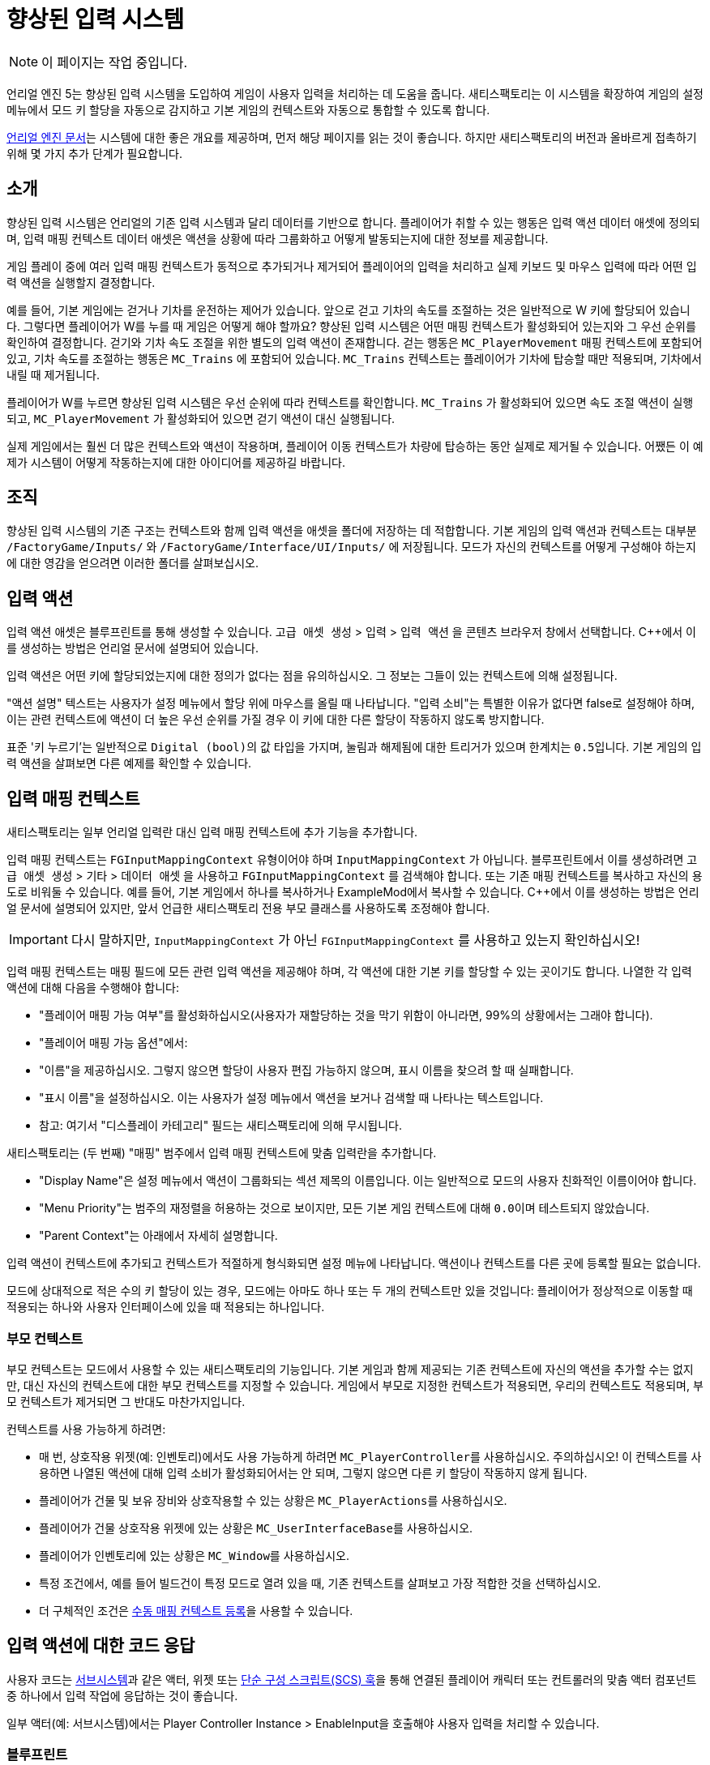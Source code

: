= 향상된 입력 시스템

[NOTE]
====
이 페이지는 작업 중입니다.
====

언리얼 엔진 5는 향상된 입력 시스템을 도입하여 게임이 사용자 입력을 처리하는 데 도움을 줍니다.
새티스팩토리는 이 시스템을 확장하여 게임의 설정 메뉴에서 모드 키 할당을 자동으로 감지하고
기본 게임의 컨텍스트와 자동으로 통합할 수 있도록 합니다.

https://docs.unrealengine.com/5.1/en-US/enhanced-input-in-unreal-engine/[언리얼 엔진 문서]는
시스템에 대한 좋은 개요를 제공하며, 먼저 해당 페이지를 읽는 것이 좋습니다.
하지만 새티스팩토리의 버전과 올바르게 접촉하기 위해 몇 가지 추가 단계가 필요합니다.

== 소개

향상된 입력 시스템은 언리얼의 기존 입력 시스템과 달리 데이터를 기반으로 합니다.
플레이어가 취할 수 있는 행동은 입력 액션 데이터 애셋에 정의되며,
입력 매핑 컨텍스트 데이터 애셋은 액션을 상황에 따라 그룹화하고 어떻게 발동되는지에 대한 정보를 제공합니다.

게임 플레이 중에 여러 입력 매핑 컨텍스트가 동적으로 추가되거나 제거되어
플레이어의 입력을 처리하고 실제 키보드 및 마우스 입력에 따라 어떤 입력 액션을 실행할지 결정합니다.

예를 들어, 기본 게임에는 걷거나 기차를 운전하는 제어가 있습니다.
앞으로 걷고 기차의 속도를 조절하는 것은 일반적으로 W 키에 할당되어 있습니다.
그렇다면 플레이어가 W를 누를 때 게임은 어떻게 해야 할까요?
향상된 입력 시스템은 어떤 매핑 컨텍스트가 활성화되어 있는지와 그 우선 순위를 확인하여 결정합니다.
걷기와 기차 속도 조절을 위한 별도의 입력 액션이 존재합니다.
걷는 행동은 `MC_PlayerMovement` 매핑 컨텍스트에 포함되어 있고,
기차 속도를 조절하는 행동은 `MC_Trains` 에 포함되어 있습니다.
`MC_Trains` 컨텍스트는 플레이어가 기차에 탑승할 때만 적용되며, 기차에서 내릴 때 제거됩니다.

플레이어가 W를 누르면 향상된 입력 시스템은 우선 순위에 따라 컨텍스트를 확인합니다.
`MC_Trains` 가 활성화되어 있으면 속도 조절 액션이 실행되고,
`MC_PlayerMovement` 가 활성화되어 있으면 걷기 액션이 대신 실행됩니다.

실제 게임에서는 훨씬 더 많은 컨텍스트와 액션이 작용하며,
플레이어 이동 컨텍스트가 차량에 탑승하는 동안 실제로 제거될 수 있습니다.
어쨌든 이 예제가 시스템이 어떻게 작동하는지에 대한 아이디어를 제공하길 바랍니다.

== 조직

향상된 입력 시스템의 기존 구조는
컨텍스트와 함께 입력 액션을 애셋을 폴더에 저장하는 데 적합합니다.
기본 게임의 입력 액션과 컨텍스트는 대부분 `/FactoryGame/Inputs/` 와
`/FactoryGame/Interface/UI/Inputs/` 에 저장됩니다.
모드가 자신의 컨텍스트를 어떻게 구성해야 하는지에 대한 영감을 얻으려면 이러한 폴더를 살펴보십시오.

== 입력 액션

입력 액션 애셋은 블루프린트를 통해 생성할 수 있습니다.
`고급 애셋 생성` > `입력` > `입력 액션` 을 콘텐츠 브라우저 창에서 선택합니다.
{cpp}에서 이를 생성하는 방법은 언리얼 문서에 설명되어 있습니다.

입력 액션은 어떤 키에 할당되었는지에 대한 정의가 없다는 점을 유의하십시오.
그 정보는 그들이 있는 컨텍스트에 의해 설정됩니다.

"액션 설명" 텍스트는 사용자가 설정 메뉴에서 할당 위에 마우스를 올릴 때 나타납니다.
"입력 소비"는 특별한 이유가 없다면 false로 설정해야 하며, 이는 관련 컨텍스트에 액션이 더 높은 우선 순위를 가질 경우 이 키에 대한 다른 할당이 작동하지 않도록 방지합니다.

표준 '키 누르기'는 일반적으로 ``Digital (bool)``의 값 타입을 가지며,
``눌림``과 ``해제됨``에 대한 트리거가 있으며 한계치는 ``0.5``입니다.
기본 게임의 입력 액션을 살펴보면 다른 예제를 확인할 수 있습니다.

== 입력 매핑 컨텍스트

새티스팩토리는 일부 언리얼 입력란 대신 입력 매핑 컨텍스트에 추가 기능을 추가합니다.

입력 매핑 컨텍스트는 `FGInputMappingContext` 유형이어야 하며 `InputMappingContext` 가 아닙니다.
블루프린트에서 이를 생성하려면
`고급 애셋 생성` > `기타` > `데이터 애셋` 을 사용하고 `FGInputMappingContext` 를 검색해야 합니다.
또는 기존 매핑 컨텍스트를 복사하고 자신의 용도로 비워둘 수 있습니다.
예를 들어, 기본 게임에서 하나를 복사하거나 ExampleMod에서 복사할 수 있습니다.
{cpp}에서 이를 생성하는 방법은 언리얼 문서에 설명되어 있지만,
앞서 언급한 새티스팩토리 전용 부모 클래스를 사용하도록 조정해야 합니다.

[IMPORTANT]
====
다시 말하지만, `InputMappingContext` 가 아닌 `FGInputMappingContext` 를 사용하고 있는지 확인하십시오!
====

입력 매핑 컨텍스트는 매핑 필드에 모든 관련 입력 액션을 제공해야 하며,
각 액션에 대한 기본 키를 할당할 수 있는 곳이기도 합니다.
나열한 각 입력 액션에 대해 다음을 수행해야 합니다:

- "플레이어 매핑 가능 여부"를 활성화하십시오(사용자가 재할당하는 것을 막기 위함이 아니라면, 99%의 상황에서는 그래야 합니다).
- "플레이어 매핑 가능 옵션"에서:
    - "이름"을 제공하십시오. 그렇지 않으면 할당이 사용자 편집 가능하지 않으며, 표시 이름을 찾으려 할 때 실패합니다.
    - "표시 이름"을 설정하십시오. 이는 사용자가 설정 메뉴에서 액션을 보거나 검색할 때 나타나는 텍스트입니다.
    - 참고: 여기서 "디스플레이 카테고리" 필드는 새티스팩토리에 의해 무시됩니다.

새티스팩토리는 (두 번째) "매핑" 범주에서 입력 매핑 컨텍스트에 맞춤 입력란을 추가합니다.

- "Display Name"은 설정 메뉴에서 액션이 그룹화되는 섹션 제목의 이름입니다.
이는 일반적으로 모드의 사용자 친화적인 이름이어야 합니다.
- "Menu Priority"는 범주의 재정렬을 허용하는 것으로 보이지만, 모든 기본 게임 컨텍스트에 대해 ``0.0``이며 테스트되지 않았습니다.
- "Parent Context"는 아래에서 자세히 설명합니다.

입력 액션이 컨텍스트에 추가되고 컨텍스트가 적절하게 형식화되면
설정 메뉴에 나타납니다.
액션이나 컨텍스트를 다른 곳에 등록할 필요는 없습니다.

모드에 상대적으로 적은 수의 키 할당이 있는 경우, 모드에는 아마도 하나 또는 두 개의 컨텍스트만 있을 것입니다:
플레이어가 정상적으로 이동할 때 적용되는 하나와
사용자 인터페이스에 있을 때 적용되는 하나입니다.

[id="ParentContext"]
=== 부모 컨텍스트

부모 컨텍스트는 모드에서 사용할 수 있는 새티스팩토리의 기능입니다.
기본 게임과 함께 제공되는 기존 컨텍스트에 자신의 액션을 추가할 수는 없지만,
대신 자신의 컨텍스트에 대한 부모 컨텍스트를 지정할 수 있습니다.
게임에서 부모로 지정한 컨텍스트가 적용되면,
우리의 컨텍스트도 적용되며,
부모 컨텍스트가 제거되면 그 반대도 마찬가지입니다.

컨텍스트를 사용 가능하게 하려면:

- 매 번, 상호작용 위젯(예: 인벤토리)에서도 사용 가능하게 하려면
  ``MC_PlayerController``를 사용하십시오. 주의하십시오!
  이 컨텍스트를 사용하면 나열된 액션에 대해 입력 소비가 활성화되어서는 안 되며,
  그렇지 않으면 다른 키 할당이 작동하지 않게 됩니다.
- 플레이어가 건물 및 보유 장비와 상호작용할 수 있는 상황은
  ``MC_PlayerActions``를 사용하십시오.
- 플레이어가 건물 상호작용 위젯에 있는 상황은
  ``MC_UserInterfaceBase``를 사용하십시오.
- 플레이어가 인벤토리에 있는 상황은
  ``MC_Window``를 사용하십시오.
- 특정 조건에서, 예를 들어 빌드건이 특정 모드로 열려 있을 때,
  기존 컨텍스트를 살펴보고 가장 적합한 것을 선택하십시오.
- 더 구체적인 조건은
  link:#ManualRegisterContext[수동 매핑 컨텍스트 등록]을 사용할 수 있습니다.

== 입력 액션에 대한 코드 응답

사용자 코드는 xref:Development/ModLoader/Subsystems.adoc[서브시스템]과 같은 액터,
위젯 또는 xref:Development/ModLoader/SimpleConstructionScript.adoc[단순 구성 스크립트(SCS) 훅]을 통해
연결된 플레이어 캐릭터 또는 컨트롤러의 맞춤 액터 컴포넌트 중
하나에서 입력 작업에 응답하는 것이 좋습니다.

일부 액터(예: 서브시스템)에서는 Player Controller Instance > EnableInput을 호출해야
사용자 입력을 처리할 수 있습니다.

[id="RespondInputActionsBlueprint"]
=== 블루프린트

입력 액션에 응답하기 위한 블루프린트 이벤트 노드를 생성하려면,
블루프린트 액션 선택기에서 "컨텍스트에 따라"를 끄고 검색 결과에 나타나도록 해야 할 수 있습니다.

입력 액션의 이름을 입력하여 해당 이벤트 노드를 생성하십시오.

[id="RespondInputActionsCpp"]
=== {cpp}

언리얼 문서는 {cpp}에서 입력 액션에 응답하는 방법을 설명합니다.
단, 플레이어 컨트롤러에 대한 제어가 있다고 가정하는데, 모더는 그렇지 않습니다.
다행히도 커피 스테인은 모드가 할당할 수 있는 `AFGCharacterPlayer::OnPlayerInputInitialized`
델리게이트를 생성했습니다.
`SetupPlayerInputComponent` 가 호출될 때마다
델리게이트가 호출되어 맞춤 입력을 등록할 기회를 제공합니다.

==== 게임 플레이 태그

입력 액션이 많을 경우, 게임 플레이 태그를 사용하여 이를 참조하는 것이 유용할 수 있습니다.

이를 사용하려면, {cpp}에서 `TMap<FGameplayTag, UInputAction*>` 를 포함하는 맞춤 GameInstanceModule 클래스를 생성하고,
이 새로운 클래스를 "실제" GameInstanceModule 블루프린트 자산의 부모로 사용하십시오:

// cspell:ignore MYMOD
```cpp
// 포함된 부분 생략

UCLASS(Blueprintable)
class MYMOD_API UMyModGameInstanceModule : public UGameInstanceModule {
    GENERATED_BODY()
public:
    UPROPERTY(EditDefaultsOnly, Category = "Advanced | Input")
    TMap<UInputAction*, FGameplayTag> InputActionTagBindings;
};
```

추가 블루프린트 코드를 이 애셋에 추가하는 경우, super 함수 호출을 추가해야 합니다.
그런 다음 할당을 사용하려면 다음과 같이 합니다:

```cpp
UGameInstance* GameInstance = GetWorld()->GetGameInstance(); // 사용하는 클래스에 따라 다를 수 있습니다.
UGameInstanceModuleManager* GameInstanceModuleManager = GameInstance->GetSubsystem<UGameInstanceModuleManager>();
UMyModGameInstanceModule* MyModGameInstanceModule = Cast<UMyModGameInstanceModule>(GameInstanceModuleManager ->FindModule(TEXT("MyMod")));
EnhancedInputComponent->BindAction(MyModGameInstanceModule->InputActionTagBindings[FGameplayTag::RequestGameplayTag(TEXT("Tag.Name"))], ETriggerEvent::Triggered, this, &Class::Function);
```

== 입력 액션 정보 읽기

사용자에게 표시할 입력 액션에 할당된 키의 이름을 검색하려면,
플레이어 컨트롤러 인스턴스에서 FGInputLibrary 함수 `Get Input Action Name as Text` 를 호출하고,
그 액션의 매핑 컨텍스트에서 주어진 이름을 전달합니다.
이것은 자동으로 다중 키 할당을 처리하고 `왼쪽 Alt + Q` 와 같은 결합 형식으로 표시합니다.
매핑 컨텍스트가 호출 시 등록되지 않은 경우 `UNKNOWN_KEY()` 를 반환합니다.

입력 액션에 관련된 정확한 키 구조를 검색해야 하는 경우,
플레이어 컨트롤러 인스턴스에서 FGInputLibrary 함수 `Get Current Mapping for Action` 을 호출하고,
그 액션의 매핑 컨텍스트에서 주어진 이름을 전달합니다.
성공/실패 상태에 대한 부울 반환 값을 확인해야 합니다.

[id="ManualRegisterContext"]
== 수동 매핑 컨텍스트 등록

컨텍스트를 등록하는 주요 방법은 일반적으로
link:#ParentContext[부모 컨텍스트] 시스템을 통해 이루어지지만,
컨텍스트 등록을 수동으로 관리하는 것도 가능합니다.

EnhancedInputLocalPlayerSubsystem에 대한 참조를 얻으려면 플레이어 컨트롤러 인스턴스에서 Get 노드를 사용하십시오.
그런 다음 `AFGPlayerController::SetMappingContextBound` 를 호출하여 컨텍스트가 적용되는 시점을 제어할 수 있습니다.

Add Mapping Context 또는 Remove Mapping Context를 사용해서는 안 됩니다.
이것은 새티스팩토리의 부모 컨텍스트 시스템과 상호작용하지 않기 때문에, 설명된 대로 컨텍스트를 확장할 수 없습니다.

== 연속 입력 액션

TODO: D4rk한테 물어봐서 Ctrl/Alt/Shift + 키 알아내기

== 사용자 인터페이스에서 입력 처리

때로는 모드된 사용자 인터페이스는 위젯이 활성화되어 있을 때 추가 액션을 할당해야 합니다.
이에 대한 예는 기본 게임의 작업대 UI입니다.
이 UI는 스페이스 바를 누르고 있을 때 제작 버튼을 누르는 것과 할당합니다.

위젯이 열려 있을 때 사용할 컨텍스트와 액션을 위한 컨텍스트를 생성하십시오.
모드된 인터페이스 위젯이 Widget Usable Base를 확장하는 한, 컨텍스트 관리는 자동으로 처리됩니다.
위젯의 `mInputMappingContexts` 입력란에
MC_UserInterfaceBase 컨텍스트와 맞춤 컨텍스트를 지정하고
`mInputGateDelayOpen` 을 활성화하십시오.

이에 대한 예는 ExampleMod의 `Widget_InputExample` 에서 찾을 수 있습니다.

[IMPORTANT]
=====
Destruct 메서드를 오버라이드하는 경우, 위젯이 올바르게
입력 컨텍스트를 등록 해제하도록 부모 구현을 호출하는지 확인하십시오!
=====

모드된 인터페이스가 Widget Usable base를 확장하지 않는 경우
link:#ManualRegisterContext[수동으로 컨텍스트 등록을 관리]해야 하거나,
서브시스템에서 입력을 처리해야 하거나,
`MC_PlayerController` 부모 컨텍스트를 사용하여 컨텍스트를 항상 등록하고
추가 조건에 따라 입력을 처리할지 여부를 결정해야 합니다.

== 디버깅

불행히도 매우 유용한
`showdebug enhancedinput` 콘솔 명령어는
https://docs.unrealengine.com/5.1/en-US/enhanced-input-in-unreal-engine/#debugcommands[언리얼 문서]에
설명된 대로 배포 빌드에서는 사용할 수 없습니다.
하지만 `showdebug INPUT` 명령어는 사용 가능하며,
적용된 매핑 컨텍스트와 같은 정보를 줄임없이 표시합니다.

